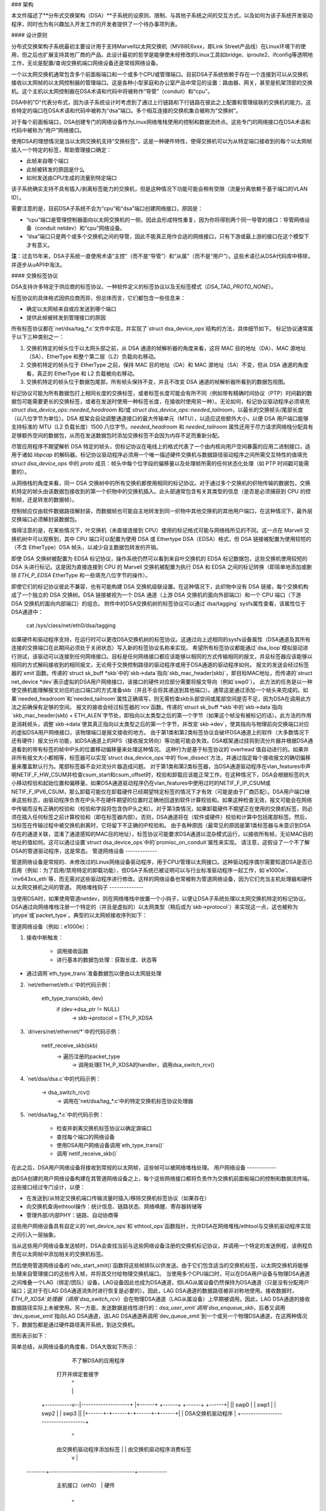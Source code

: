 ### 架构

本文件描述了**分布式交换架构（DSA）**子系统的设原则、限制、与其他子系统之间的交互方式，以及如何为该子系统开发驱动程序，同时也为有兴趣加入开发工作的开发者提供了一个待办事项列表。

#### 设计原则

分布式交换架构子系统最初主要设计用于支持Marvell以太网交换机（MV88E6xxx，即Link Street产品线）在Linux环境下的使用，但之后也扩展支持其他厂商的产品。此设计最初的哲学是能够使未经修改的Linux工具如bridge、iproute2、ifconfig等透明地工作，无论是配置/查询交换机端口网络设备还是常规网络设备。

一个以太网交换机通常包含多个前面板端口和一个或多个CPU或管理端口。目前DSA子系统依赖于存在一个连接到可以从交换机接收以太网帧的以太网控制器的管理端口。这是各种小型家庭和办公室产品中常见的设置：路由器、网关，甚至是机架顶部的交换机。这个主机以太网控制器在DSA术语和代码中将被称作“导管”（conduit）和“cpu”。

DSA中的"D"代表分布式，因为该子系统设计时考虑到了通过上行链路和下行链路在彼此之上配置和管理级联的交换机的能力。这些特定的端口在DSA术语和代码中被称为“dsa”端口。多个相互连接的交换机集合被称为“交换树”。

对于每个前面板端口，DSA创建专门的网络设备作为Linux网络堆栈使用的控制和数据流终点。这些专门的网络接口在DSA术语和代码中被称为“用户”网络接口。

使用DSA的理想情况是当以太网交换机支持“交换标签”，这是一种硬件特性，使得交换机可以为从特定端口接收到的每个以太网帧插入一个特定的标签，帮助管理接口确定：

- 此帧来自哪个端口
- 此帧被转发的原因是什么
- 如何发送由CPU生成的流量到特定端口

该子系统确实支持不具有插入/剥离标签能力的交换机，但是这种情况下功能可能会稍有受限（流量分离依赖于基于端口的VLAN ID）。

需要注意的是，目前DSA子系统不会为“cpu”和“dsa”端口创建网络接口，原因是：

- “cpu”端口是管理控制器面向以太网交换机的一侧，因此会形成特性重复，因为你将得到两个同一导管的接口：导管网络设备（conduit netdev）和“cpu”网络设备。

- “dsa”端口只是两个或多个交换机之间的导管，因此不能真正用作合适的网络接口，只有下游或最上游的接口在这个模型下才有意义。

**注**：过去15年来，DSA子系统一直使用术语“主控”（而不是“导管”）和“从属”（而不是“用户”）。这些术语已从DSA代码库中移除，并逐步从uAPI中淘汰。

#### 交换标签协议

DSA支持许多特定于供应商的标签协议、一种软件定义的标签协议以及无标签模式（`DSA_TAG_PROTO_NONE`）。

标签协议的具体格式因供应商而异，但总体而言，它们都包含一些信息来：

- 确定以太网帧来自或应发送到哪个端口
- 提供此帧被转发到管理接口的原因

所有标签协议都在`net/dsa/tag_*.c`文件中实现，并实现了`struct dsa_device_ops`结构的方法，具体细节如下。
标记协议通常属于以下三种类别之一：

1. 交换机特定的帧头位于以太网头部之前，从 DSA 通道的帧解析器的角度来看，这将 MAC 目的地址（DA）、MAC 源地址（SA）、EtherType 和整个第二层（L2）负载向右移动。
2. 交换机特定的帧头位于 EtherType 之前，保持 MAC 目的地址（DA）和 MAC 源地址（SA）不变，但从 DSA 通道的角度看，真正的 EtherType 和 L2 负载被向右移动。
3. 交换机特定的帧头位于数据包尾部，所有帧头保持不变，并且不改变 DSA 通道的帧解析器所看到的数据包视图。

标记协议可能为所有数据包打上相同长度的交换标签，或者标签长度可能会有所不同（例如带有精确时间协议（PTP）时间戳的数据包可能需要更长的交换标签，或者在发送时使用一种标签长度，在接收时使用另一种）。无论如何，标记协议驱动程序必须填充 `struct dsa_device_ops::needed_headroom` 和/或 `struct dsa_device_ops::needed_tailroom`，以最长的交换帧头/尾部长度（以八位字节为单位）。DSA 框架会自动调整通道接口的最大传输单元（MTU），以适应这些额外大小，以便 DSA 用户端口能够支持标准的 MTU（L2 负载长度）1500 八位字节。`needed_headroom` 和 `needed_tailroom` 属性还用于尽力请求网络栈分配具有足够额外空间的数据包，从而在发送数据包时添加交换标签不会因为内存不足而重新分配。

尽管应用程序不期望解析 DSA 特定的帧头，但标记协议在电线上的格式代表了一个由内核向用户空间暴露的应用二进制接口，适用于诸如 `libpcap` 的解码器。标记协议驱动程序必须用一个唯一描述硬件交换机与数据路径驱动程序之间所需交互特性的值填充 `struct dsa_device_ops` 中的 `proto` 成员：帧头中每个位字段的偏移量以及处理帧所需的任何状态化处理（如 PTP 时间戳可能需要的）。

从网络栈的角度来看，同一 DSA 交换树中的所有交换机都使用相同的标记协议。对于通过多个交换机的织物传输的数据包，交换机特定的帧头由该数据包接收到的第一个织物中的交换机插入。此头部通常包含有关其类型的信息（是否是必须捕获到 CPU 的控制帧，还是转发的数据帧）。

控制帧应仅由软件数据路径解封装，而数据帧也可能自主地转发到同一织物中其他交换机的其他用户端口，在这种情况下，最外层交换端口必须解封装数据包。

值得注意的是，在某些情况下，叶交换机（未直接连接到 CPU）使用的标记格式可能与网络栈所见的不同。这一点在 Marvell 交换机树中可以观察到，其中 CPU 端口可以配置为使用 DSA 或 Ethertype DSA（EDSA）格式，但 DSA 链接被配置为使用较短的（不含 EtherType）DSA 帧头，以减少自主数据包转发的开销。

即使 DSA 交换树被配置为 EDSA 标记协议，操作系统仍然可以看到来自叶交换机的 EDSA 标记数据包，这些交换机使用较短的 DSA 头进行标记。这是因为直接连接到 CPU 的 Marvell 交换机被配置为执行 DSA 和 EDSA 之间的标记转换（即简单地添加或删除 `ETH_P_EDSA` EtherType 和一些填充八位字节的操作）。

即使它们的标记协议彼此不兼容，也有可能构建 DSA 交换机级联设置。在这种情况下，此织物中没有 DSA 链接，每个交换机构成了一个独立的 DSA 交换树。DSA 链接被视为一个 DSA 通道（上游 DSA 交换机的面向外部端口）和一个 CPU 端口（下游 DSA 交换机的面向内部端口）的组合。
附件中的DSA交换机树的标签协议可以通过`dsa/tagging` sysfs属性查看，该属性位于DSA通道中：

    cat /sys/class/net/eth0/dsa/tagging

如果硬件和驱动程序支持，在运行时可以更改DSA交换机树的标签协议。这通过向上述相同的sysfs设备属性（DSA通道及其所有连接的交换端口在此期间必须处于关闭状态）写入新的标签协议名称来实现。
希望所有标签协议都能通过`dsa_loop`模拟驱动进行测试，该驱动可以连接到任何网络接口。目标是任何网络接口都应该能够以相同的方式传输相同的报文，并且标签器应该能够以相同的方式解码接收到的相同报文，无论用于交换控制路径的驱动程序或用于DSA通道的驱动程序如何。
报文的发送会经过标签器的`xmit`函数。传递的`struct sk_buff *skb`中的`skb->data`指向`skb_mac_header(skb)`，即目标MAC地址，而传递的`struct net_device *dev`表示虚拟的DSA用户网络接口，该接口的硬件对应部分需要将报文导向（例如`swp0`）。
此方法的任务是以一种使交换机能理解报文对应的出口端口的方式准备skb（并且不会将其递送到其他端口）。通常这是通过添加一个帧头来完成的。如果`needed_headroom`和`needed_tailroom`属性正确填写，则无需检查skb头部空间或尾部空间是否不足，因为DSA在调用此方法之前确保有足够的空间。
报文的接收会经过标签器的`rcv`函数。传递的`struct sk_buff *skb`中的`skb->data`指向`skb_mac_header(skb) + ETH_ALEN`字节处，即指向以太类型之后的第一个字节（如果这个帧没有被标记的话）。此方法的作用是消耗帧头，调整`skb->data`使其真正指向以太类型之后的第一个字节，并改变`skb->dev`，使其指向与物理前向交换端口对应的虚拟DSA用户网络接口，该物理端口是报文接收的地方。
由于第1类和第2类标签协议会破坏DSA通道上的软件（大多数情况下还有硬件）报文分片功能，如DSA通道上的RPS（接收报文转向）等功能可能会失效。DSA框架通过挂钩到流分片器并根据DSA通道看到的带有标签的帧中IP头的位置移动偏移量来处理这种情况。
这种行为是基于标签协议的`overhead`值自动进行的。如果并非所有报文大小都相等，标签器可以实现`struct dsa_device_ops`中的`flow_dissect`方法，并通过指定每个接收报文的确切偏移量来覆盖默认行为。尾部标签器不会对流分片器造成问题。
对于第1类和第2类标签器，当DSA通道驱动程序在vlan_features中声明NETIF_F_HW_CSUM并检查csum_start和csum_offset时，校验和卸载应该能正常工作。在这种情况下，DSA会根据标签的大小移动校验和起始位置和偏移量。如果DSA通道驱动程序仍在vlan_features中使用过时的NETIF_F_IP_CSUM或NETIF_F_IPV6_CSUM，那么卸载可能仅在卸载硬件已经期望特定标签的情况下才有效（可能是由于厂商匹配）。DSA用户端口继承这些标志，由驱动程序负责在IP头不在硬件期望的位置时正确地回退到软件计算校验和。如果这种检查无效，报文可能会在网络中传输而没有正确的校验和（校验和字段将包含伪IP头之和）。对于第3类情况，如果卸载硬件不期望正在使用的交换机标签，则必须在插入任何标签之前计算校验和（即在标签器内部）。否则，DSA通道将在（软件或硬件）校验和计算中包括尾部标签。然后，当标签在传输过程中被交换机剥离时，它将留下不正确的IP校验和。
由于各种原因（最常见的原因是第1类标签器与未意识到DSA存在的通道关联，混淆了通道感知的MAC目的地址），标签协议可能要求DSA通道以混杂模式运行，以接收所有帧，无论MAC目的地址的值如何。这可以通过设置`struct dsa_device_ops`中的`promisc_on_conduit`属性来实现。
请注意，这假设了一个不了解DSA的管道驱动程序，这是常态。
管道网络设备
-------------

管道网络设备是常规的、未修改过的Linux网络设备驱动程序，用于CPU/管理以太网接口。这种驱动程序偶尔需要知道DSA是否已启用（例如：为了启用/禁用特定的卸载功能），但DSA子系统已被证明可以与行业标准驱动程序一起工作，如`e1000e`、`mv643xx_eth`等，而无需对这些驱动程序进行修改。这样的网络设备也常被称为管道网络设备，因为它们充当主机处理器和硬件以太网交换机之间的管道。
网络堆栈钩子
--------------

当使用DSA时，如果使用管道netdev，则在网络堆栈中放置一个小钩子，以便让DSA子系统处理以太网交换机特定的标记协议。DSA通过向网络堆栈注册一个特定的（并且是虚拟的）以太网类型（稍后成为`skb->protocol`）来实现这一点，这也被称为`ptype`或`packet_type`。典型的以太网帧接收序列如下：

管道网络设备（例如：e1000e）：

1. 接收中断触发：

        - 调用接收函数
        - 进行基本的数据包处理：获取长度、状态等
- 通过调用`eth_type_trans`准备数据包以便由以太网层处理

2. `net/ethernet/eth.c`中的代码示例：

          eth_type_trans(skb, dev)
                  if (dev->dsa_ptr != NULL)
                          -> skb->protocol = ETH_P_XDSA

3. `drivers/net/ethernet/*`中的代码示例：

          netif_receive_skb(skb)
                  -> 遍历注册的packet_type
                          -> 调用处理ETH_P_XDSA的handler，调用dsa_switch_rcv()

4. `net/dsa/dsa.c`中的代码示例：

          -> dsa_switch_rcv()
                  -> 调用在'net/dsa/tag_*.c'中的特定交换机标签协议处理器

5. `net/dsa/tag_*.c`中的代码示例：

        - 检查并剥离交换机标签协议以确定源端口
        - 查找每个端口的网络设备
        - 使用DSA用户网络设备调用`eth_type_trans()`
        - 调用`netif_receive_skb()`

在此之后，DSA用户网络设备将接收到常规的以太网帧，这些帧可以被网络堆栈处理。
用户网络设备
------------

由DSA创建的用户网络设备构建在其管道网络设备之上，每个这些网络接口都将负责作为交换机前面板端口的控制和数据流终端。这些接口经过专门设计，以便：

- 在发送到/从特定交换机端口传输流量时插入/移除交换机标签协议（如果存在）
- 向交换机查询ethtool操作：统计信息、链路状态、网络唤醒、寄存器转储等
- 管理外部/内部PHY：链路、自动协商等
这些用户网络设备具有自定义的`net_device_ops`和`ethtool_ops`函数指针，允许DSA在网络堆栈/ethtool与交换机驱动程序实现之间引入一层抽象。

当从这些用户网络设备发送帧时，DSA会查找当前与这些网络设备注册的交换机标记协议，并调用一个特定的发送例程，该例程负责在以太网帧中添加相关的交换机标签。

然后使用管道网络设备的`ndo_start_xmit()`函数将这些帧排队以供发送。由于它们包含适当的交换机标签，以太网交换机将能够处理来自管理接口的这些传入帧，并将其交付给物理交换机端口。
当使用多个CPU端口时，可以在DSA用户设备与物理DSA通道之间堆叠一个LAG（绑定/团队）设备。LAG设备因此也成为DSA通道，但LAG从属设备仍然保持为DSA通道（只是没有分配用户端口；这对于在LAG DSA通道消失时进行恢复是必要的）。因此，LAG DSA通道的数据路径被非对称地使用。接收数据时，`ETH_P_XDSA`处理器（调用`dsa_switch_rcv`）会在物理DSA通道（LAG从属设备）上早期被调用。因此，LAG DSA通道的接收数据路径实际上未被使用。另一方面，发送数据是线性进行的：`dsa_user_xmit`调用`dsa_enqueue_skb`，后者又调用`dev_queue_xmit`指向LAG DSA通道，该LAG DSA通道再调用`dev_queue_xmit`到一个或另一个物理DSA通道，在这两种情况下，数据包都是通过硬件路径离开系统，到达交换机。

图形表示如下：

简单总结，从网络设备的角度看，DSA大致如下所示：

                不了解DSA的应用程序
              打开并绑定套接字
                       |  ^
                       |  |
           +-----------v--|--------------------+
           |+------+ +------+ +------+ +------+|
           || swp0 | | swp1 | | swp2 | | swp3 ||
           |+------+-+------+-+------+-+------+|
           |          DSA交换机驱动程序        |
           +-----------------------------------+
                         |        ^
            由交换机驱动程序添加标签 |        | 由交换机驱动程序消费标签
                         v        |
           +-----------------------------------+
           | 未修改的主机接口驱动程序          | 软件
   --------+-----------------------------------+------------
           |       主机接口（eth0）       | 硬件
           +-----------------------------------+
                         |        ^
         由交换机硬件消费标签 |        | 由交换机硬件添加标签
                         v        |
           +-----------------------------------+
           |               交换机              |
           |+------+ +------+ +------+ +------+|
           || swp0 | | swp1 | | swp2 | | swp3 ||
           ++------+-+------+-+------+-+------++

用户MDIO总线
------------

为了能够读取和写入构建在其中的交换机PHY，DSA创建了一个用户MDIO总线，允许特定的交换机驱动程序将MDIO读写操作重定向和拦截到特定的PHY地址。对于大多数MDIO连接的交换机来说，这些功能会利用直接或间接的PHY寻址模式来返回来自交换机内置PHY的标准MII寄存器，使得PHY库和/或能够返回链路状态、链路伙伴页面、自动协商结果等信息。

对于既有外部又有内部MDIO总线的以太网交换机，用户MII总线可以用来复用/解复用向内部或外部MDIO设备的MDIO读写操作，这些交换机可能连接的设备包括内部PHY、外部PHY甚至是外部交换机。

数据结构
---------------

DSA的数据结构定义在`include/net/dsa.h`以及`net/dsa/dsa_priv.h`中：

- `dsa_chip_data`: 给定交换机设备的平台数据配置，这个结构描述了交换机设备的父设备、其地址以及其端口的各种属性：名称/标签，并最终提供路由表指示（当级联交换机时）

- `dsa_platform_data`: 平台设备配置数据，它可以引用一系列`dsa_chip_data`结构，如果多个交换机级联的话，这个交换机树所连接的通道网络设备需要被引用

- `dsa_switch_tree`: 分配给通道网络设备的结构（在`dsa_ptr`下），这个结构引用了一个`dsa_platform_data`结构以及交换机树支持的标记协议，并指明应调用哪些接收/发送函数挂钩，还提供了关于直接连接的交换机的信息：CPU端口。最后，一系列的`dsa_switch`被引用以处理树中的单个交换机

- `dsa_switch`: 描述树中的交换机设备的结构，它引用了一个`dsa_switch_tree`作为回指针，用户网络设备、通道网络设备，并引用了支持它的`dsa_switch_ops`

- `dsa_switch_ops`: 引用函数指针的结构，下面将详细描述

设计局限性
==================

缺少CPU/DSA网络设备
-------------------------------

目前DSA没有为CPU或DSA端口创建用户网络设备，如前所述。这可能会导致以下问题：

- 无法使用ethtool获取交换机CPU端口的统计计数器，这可能会使调试使用xMII接口连接的MDIO交换机变得更加困难

- 无法根据连接到它的以太网控制器的能力来配置CPU端口的链接参数：http://patchwork.ozlabs.org/patch/509806/

- 在使用级联设置时，无法配置特定的VLAN ID/主干VLAN之间的交换机

使用DSA设置时常见的陷阱
--------------------------------

一旦配置了使用DSA的通道网络设备（dev->dsa_ptr变为非NULL），并且后面的交换机期望有标记协议，则此网络接口只能专用于作为通道接口。直接通过此接口发送数据包（例如：使用此接口打开一个套接字）将不会经过交换机标记协议的发送函数，因此另一端的以太网交换机期望收到带有标签的数据包，通常会丢弃该帧。

与其他子系统的交互
==================

DSA当前利用了以下子系统：

- MDIO/PHY库：`drivers/net/phy/phy.c`，`mdio_bus.c`
- Switchdev: `net/switchdev/*`
- 设备树用于各种of_*函数
- Devlink: `net/core/devlink.c`

MDIO/PHY库
----------------

由DSA暴露的用户网络设备可能与PHY设备（`struct phy_device`，定义于`include/linux/phy.h`）相连接也可能不连接，但DSA子系统处理所有可能的组合：

- 内置PHY设备，构建在以太网交换机硬件中
- 外部PHY设备，通过内部或外部MDIO总线连接
- 内置PHY设备，通过内部MDIO总线连接
- 特殊的、非自动协商或非MDIO管理的PHY设备：SFPs、MoCA；也即固定PHY

PHY配置由`dsa_user_phy_setup()`函数完成，逻辑基本如下：

- 如果使用设备树，使用标准的"phy-handle"属性查找PHY设备，如果找到，则使用`of_phy_connect()`创建并注册该PHY设备

- 如果使用设备树且PHY设备是“固定的”，也就是说，符合`Documentation/devicetree/bindings/net/fixed-link.txt`中定义的非MDIO管理PHY的定义，则使用特殊的固定MDIO总线驱动程序透明地注册并连接该PHY

- 最后，如果PHY构建在交换机中，这是独立交换机包中非常常见的情况，则使用DSA创建的用户MII总线探测该PHY

SWITCHDEV
---------

DSA直接利用SWITCHDEV与桥接层交互，特别是在配置每个端口上的用户网络设备上的VLAN时与其VLAN过滤部分交互。目前，DSA支持的唯一SWITCHDEV对象是FDB和VLAN对象。
Devlink
-------

DSA为结构中的每个物理交换机注册一个devlink设备。
对于每个 devlink 设备，每个物理端口（即用户端口、CPU 端口、DSA 链路或未使用的端口）都会作为一个 devlink 端口暴露出来。
DSA 驱动程序可以利用以下 devlink 特性：

- 区域：一种调试特性，允许用户空间以低级的二进制格式转储驱动程序定义的硬件信息区域。支持全局区域以及每端口区域。即使对于某些已经以某种方式暴露给标准 iproute2 用户空间程序（如 ip-link、bridge）的数据（例如地址表和 VLAN 表），也可以导出 devlink 区域。例如，在这些表包含额外的硬件特定细节时，这可能非常有用，或者在非用户端口上检查这些表也很有用，因为这些端口没有注册网络接口，因此对 iproute2 是不可见的
- 参数：一种特性，使用户能够配置与设备相关的某些低级可调参数。驱动程序可以实现适用的通用 devlink 参数，或者添加新的设备特有 devlink 参数
- 资源：一种监控特性，使用户能够查看设备中某些硬件表的使用程度，例如 FDB、VLAN 等
- 共享缓冲区：一种 QoS 特性，用于调整和划分每个端口和每个流量类别的内存和帧预留，在入站和出站方向上，以便低优先级的大批量流量不会妨碍高优先级关键流量的处理
更多详细信息，请参阅 ``Documentation/networking/devlink/``
设备树
------

DSA 特性具有标准化绑定，该绑定在 ``Documentation/devicetree/bindings/net/dsa/dsa.txt`` 中进行了文档说明。还使用了诸如 ``of_get_phy_mode()`` 和 ``of_phy_connect()`` 这样的 PHY/MDIO 库帮助函数来查询每个端口的 PHY 特定细节：接口连接、MDIO 总线位置等
驱动开发
========

DSA 交换机驱动程序需要实现一个 ``dsa_switch_ops`` 结构体，其中将包含下面描述的各种成员
探测、注册和设备生命周期
------------------------------

DSA 交换机是总线（无论是平台、SPI、I2C、MDIO 或其他）上的常规 ``device`` 结构。DSA 框架不参与与设备核心进行探测的过程
从驱动程序的角度来看，交换机注册通常意味着在其探测函数中向 ``dsa_register_switch()`` 传递有效的 ``struct dsa_switch`` 指针。提供的结构中的以下成员必须有效：

- ``ds->dev``：将用于解析交换机的 OF 节点或平台数据
- `ds->num_ports`：将用于为该交换机创建端口列表，并验证OF节点中提供的端口索引。
- `ds->ops`：指向包含DSA方法实现的`dsa_switch_ops`结构的指针。
- `ds->priv`：指向一个驱动程序私有数据结构的回指针，可以在所有后续的DSA方法回调中获取。

此外，在`dsa_switch`结构中的以下标志可以可选地配置以从DSA核心获得驱动程序特定的行为。当设置这些标志时的行为已在`include/net/dsa.h`中通过注释进行了文档说明：
- `ds->vlan_filtering_is_global`
- `ds->needs_standalone_vlan_filtering`
- `ds->configure_vlan_while_not_filtering`
- `ds->untag_bridge_pvid`
- `ds->assisted_learning_on_cpu_port`
- `ds->mtu_enforcement_ingress`
- `ds->fdb_isolation`

内部地，DSA维护了一个全局的交换机树（一组交换机）数组，并在注册时将一个`dsa_switch`结构附加到一棵树上。
交换机所连接的树ID由交换机OF节点的`dsa,member`属性的第一个u32数字确定（如果缺失则为0）。
交换机在树内的ID由同一OF属性的第二个u32数字确定（如果缺失则为0）。使用相同的树ID和交换机ID注册多个交换机是非法的，将会导致错误。使用平台数据时，允许注册单一交换机和单一交换机树。
对于有多台交换机的树，探测过程是非对称的。
前N-1个调用`dsa_register_switch()`的交换机会只将其端口添加到树的端口列表(`dst->ports`)中，每个端口都有指向其关联交换机的回指针(`dp->ds`)。然后，这些交换机会较早地退出它们的`dsa_register_switch()`调用，因为`dsa_tree_setup_routing_table()`已经确定树尚未完成（不是所有的DSA链接引用的端口都存在于树的端口列表中）。当最后一个交换机调用`dsa_register_switch()`时，树变为完整状态，这触发了对该树内所有交换机初始化的实际继续（包括调用`ds->ops->setup()`），所有这些都是作为最后一个交换机探测函数的调用上下文的一部分进行的。
与注册相反的过程发生在调用`dsa_unregister_switch()`时，它会从树的端口列表中移除交换机的端口。当第一个交换机卸载时，整个树就被拆解。
### 强制要求

DSA 交换机驱动程序必须实现其相应总线的 `shutdown()` 回调，并从中调用 `dsa_switch_shutdown()`（这是 `dsa_unregister_switch()` 执行的完整清理过程的一个最小版本）。
原因是 DSA 会保留对通道网络设备的引用，如果通道设备的驱动程序决定在关闭时解除绑定，DSA 的引用将阻止该操作完成。

`dsa_switch_shutdown()` 或 `dsa_unregister_switch()` 必须被调用，但不能同时调用两者。设备驱动模型允许即使 `shutdown()` 已经被调用，也可以调用总线的 `remove()` 方法。因此，驱动程序需要通过在任一方法执行后将其 `drvdata` 设置为 NULL，并在采取任何行动前检查 `drvdata` 是否为 NULL 来实现在 `remove()` 和 `shutdown()` 之间的互斥。

调用 `dsa_switch_shutdown()` 或 `dsa_unregister_switch()` 后，不再可以通过提供的 `dsa_switch_ops` 进行进一步的回调，并且驱动程序可以释放与 `dsa_switch` 关联的数据结构。

### 交换机配置

- `get_tag_protocol`：此函数用于指示支持哪种类型的标记协议，应是 `dsa_tag_protocol` 枚举的有效值。
返回的信息不必是静态的；驱动程序会传递 CPU 端口号以及可能堆叠的上游交换机的标记协议，以防硬件在支持的标记格式方面存在限制。
- `change_tag_protocol`：当默认的标记协议与通道或其他问题存在兼容性问题时，驱动程序可以在运行时通过设备树属性或通过 sysfs 更改它。在这种情况下，进一步调用 `get_tag_protocol` 应报告当前使用的协议。
- `setup`：交换机的设置函数，此函数负责使用所有必需的内容设置 `dsa_switch_ops` 的私有结构：寄存器映射、中断、互斥量、锁等。此函数还应正确配置交换机以将所有网络接口相互隔离，即它们应该由交换机硬件本身隔离，通常通过为每个端口创建基于端口的 VLAN ID 并仅允许 CPU 端口和特定端口处于转发向量中来实现。平台未使用的端口应被禁用。在此函数之后，交换机应完全配置并准备好处理任何类型的请求。建议在此设置函数期间对交换机进行软件重置，以避免依赖之前可能已配置的任何先前软件代理（如引导加载程序/固件）。负责撤销此处所做的任何适用分配或操作的方法是 `teardown`。
- `port_setup` 和 `port_teardown`：用于初始化和销毁每个端口数据结构的方法。对于某些操作（例如注册和注销 devlink 端口区域）必须从这些方法中完成，否则它们是可选的。只有在端口已经设置后才会被拆除。端口有可能在探测过程中设置，然后立即被拆除，例如在其 PHY 无法找到的情况下。在这种情况下，DSA 交换机的探测将继续进行，但不包括该特定端口。
- `port_change_conduit`：用于更改用户端口与 CPU 端口之间关联（用于流量终止目的）的方法。默认情况下，来自树的所有用户端口都分配给第一个适合它们的可用 CPU 端口（大多数情况下这意味着树的所有用户端口都分配给同一个 CPU 端口，除了如提交 2c0b03258b8b 中所述的 H 拓扑）。`port` 参数表示用户端口的索引，而 `conduit` 参数表示新的 DSA 通道 `net_device`。与新通道关联的 CPU 端口可以通过查看 `struct dsa_port *cpu_dp = conduit->dsa_ptr` 获取。此外，通道也可以是一个 LAG 设备，其中所有从属设备都是物理 DSA 通道。LAG DSA 也有一个有效的 `conduit->dsa_ptr` 指针，但这不是唯一的，而是第一个物理 DSA 通道（LAG 从属）`dsa_ptr` 的副本。在 LAG DSA 通道的情况下，将为与物理 DSA 通道相关的物理 CPU 端口单独发出进一步的 `port_lag_join` 调用，要求它们创建与 LAG 接口关联的硬件 LAG。
PHY设备和链路管理
-------------------------------

- ``get_phy_flags``: 某些交换机连接到各种类型的以太网PHY，如果PHY库中的PHY驱动需要了解它无法自行获取的信息（例如：来自交换机内存映射寄存器的信息），此函数应返回一个32位的“标志”位掩码，该掩码是交换机驱动与`drivers/net/phy/*`中的以太网PHY驱动之间的私有信息。
- ``phy_read``: 当尝试读取交换机端口MDIO寄存器时DSA用户MDIO总线调用的函数。如果不可用，则对每次读取返回0xffff。对于内置交换机以太网PHY，此函数应允许读取链路状态、自动协商结果、链路伙伴页面等。
- ``phy_write``: 当尝试写入交换机端口MDIO寄存器时DSA用户MDIO总线调用的函数。如果不可用则返回负错误代码。
- ``adjust_link``: 当用户网络设备连接到PHY设备时由PHY库调用的函数。此函数负责根据`phy_device`提供的信息适当地配置交换机端口链路参数：速度、双工模式、基于暂停的功能等。
- ``fixed_link_update``: 由PHY库调用的函数，特别地是由固定PHY驱动请求交换机驱动提供无法通过自动协商或通过MDIO读取PHY寄存器获得的链路参数。这对于某些特定硬件类型特别有用，如QSGMII、MoCA或其他非MDIO管理的PHY，其中带外链路信息是可以获取的。

ethtool操作
------------------

- ``get_strings``: 用于查询驱动程序字符串的ethtool函数，通常会返回统计字符串、私有标志字符串等。
- ``get_ethtool_stats``: 用于查询每个端口的统计信息并返回其值的ethtool函数。DSA覆盖用户网络设备的一般统计信息：从网络设备获取的RX/TX计数器，并结合每个端口特定于交换机驱动的统计信息。
- ``get_sset_count``: 用于查询统计项目数量的ethtool函数。
- ``get_wol``: 用于获取每个端口的Wake-on-LAN设置的ethtool函数，对于某些实现，此函数也可能查询信道网络设备的Wake-on-LAN设置，如果此接口需要参与Wake-on-LAN。
- ``set_wol``: 用于配置每个端口的Wake-on-LAN设置的ethtool函数，直接对应于`set_wol`函数，具有类似的限制。
- ``set_eee``: 用于配置交换机端口EEE（绿色以太网）设置的ethtool函数，可选地调用PHY库以在PHY级别启用EEE，如果相关的话。此函数应在交换机端口MAC控制器和数据处理逻辑中启用EEE。
- ``get_eee``: 用于查询交换机端口EEE设置的ethtool函数，此函数应返回交换机端口MAC控制器和数据处理逻辑的EEE状态以及查询PHY当前配置的EEE设置。
- ``get_eeprom_len``: 用于返回给定交换机的EEPROM长度/大小（以字节为单位）的ethtool函数。
- ``get_eeprom``: 用于返回给定交换机的EEPROM内容的ethtool函数。
- ``set_eeprom``: 用于将指定数据写入给定交换机EEPROM的ethtool函数。
- ``get_regs_len``: 用于返回给定交换机的寄存器长度的ethtool函数。
- ``get_regs``: 用于返回以太网交换机内部寄存器内容的ethtool函数。此函数可能需要ethtool中的用户空间代码来美观地打印寄存器值和寄存器。

电源管理
----------------

- ``suspend``: 当系统进入待机状态时由DSA平台设备调用的函数，应停止所有以太网交换机活动，但保持参与Wake-on-LAN的端口处于活动状态，以及支持的其他唤醒逻辑。
- ``resume``: 当系统恢复时由DSA平台设备调用的函数，应恢复所有以太网交换机活动，并重新配置交换机使其处于完全活动状态。
- ``port_enable``: 当端口被管理性启动时由DSA用户网络设备的ndo_open函数调用的函数，此函数应完全启用给定的交换机端口。DSA负责标记端口为`BR_STATE_BLOCKING`如果端口是桥接成员，或者`BR_STATE_FORWARDING`如果不是，并将这些更改传播到硬件。
- ``port_disable``: 当端口被管理性关闭时由DSA用户网络设备的ndo_close函数调用的函数，此函数应完全禁用给定的交换机端口。DSA负责标记端口为`BR_STATE_DISABLED`并将更改传播到硬件，如果此端口在作为桥接成员时被禁用。

地址数据库
-----------------

交换硬件预计会有一个FDB条目的表，但并非所有条目同时都是活跃的。地址数据库是FDB条目的子集（分区），根据端口的状态是活跃的（可以通过接收地址学习匹配或FDB查找）。地址数据库在此文档中偶尔被称为“FID”（过滤标识符），尽管底层实现可以选择任何可用的方式与硬件交互。
例如，所有属于VLAN无感知桥接（目前是VLAN无感知的）的端口都应在其源地址的学习过程中使用与该桥接关联的数据库（而不是与其他VLAN无感知桥接关联的）。在转发和FDB查找过程中，一个在VLAN无感知桥接端口上收到的包应该能够找到一个具有与包相同的MAC目标地址的VLAN无感知FDB条目，该条目存在于同一桥接的另一个端口上。同时，FDB查找过程必须能够找不到一个具有与包相同的MAC目标地址的FDB条目，如果该条目指向的是另一个VLAN无感知桥接的成员端口（因此与不同的地址数据库相关联）。
类似地，每个卸载的VLAN感知桥接的每个VLAN都应该有一个相关的地址数据库，该数据库由所有属于该VLAN的端口共享，但不被属于同一VID的不同桥接的端口共享。
在此背景下，不了解VLAN的数据库意味着所有数据包都应与其匹配，无论VLAN ID如何（仅进行MAC地址查找），而了解VLAN的数据库意味着数据包应根据从分类后的802.1Q报头（或如果未标记则为pvid）得出的VLAN ID进行匹配。在桥接层，不了解VLAN的FDB条目的特殊VID值为0，而了解VLAN的FDB条目具有非零VID值。需要注意的是，不了解VLAN的桥接器可能包含了解VLAN（非零VID）的FDB条目，而了解VLAN的桥接器也可能包含不了解VLAN的FDB条目。与硬件一样，软件桥接器保持独立的地址数据库，并通过switchdev异步地将属于这些数据库的FDB条目卸载到硬件，相对于数据库变为活动状态或非活动状态的时间。

当用户端口以独立模式运行时，其驱动程序应将其配置为使用一个称为端口私有数据库的独立数据库。这与上述数据库不同，应尽可能不影响作为独立端口的操作（数据包进入，数据包输出到CPU端口）。例如，在数据包进入时，它不应试图学习进入流量的MAC源地址，因为学习是桥接层的服务，而这是一个独立端口，因此会占用无用的空间。没有地址学习的情况下，端口私有数据库在简单的实现中应该是空的，在这种情况下，所有收到的数据包都应该简单地泛洪到CPU端口。

DSA（级联）和CPU端口也被称为“共享”端口，因为它们服务于多个地址数据库，并且数据包应该关联的数据库通常嵌入在DSA标签中。这意味着CPU端口可以同时传输来自独立端口的数据包（这些数据包被硬件分类到一个地址数据库中）和来自桥接端口的数据包（这些数据包被分类到不同的地址数据库中）。

满足特定标准的交换机驱动程序能够通过将CPU端口从交换机的泛洪域中移除并仅向硬件编程指向CPU端口的FDB条目来优化简单的配置，对于这些端口，已知软件对这些MAC地址感兴趣。不匹配已知FDB条目的数据包不会被传递给CPU，这将节省创建skb只是为了丢弃它所需的CPU周期。

DSA能够执行以下类型的地址的主机地址过滤：

- 端口的主要单播MAC地址（`dev->dev_addr`）。这些与相应用户端口的端口私有数据库相关联，驱动程序通过`port_fdb_add`通知安装这些地址到CPU端口。
- 端口的辅助单播和多播MAC地址（通过`dev_uc_add()`和`dev_mc_add()`添加的地址）。这些也与相应用户端口的端口私有数据库相关联。
- 桥接器的本地/永久FDB条目（`BR_FDB_LOCAL`）。这些是桥接端口的MAC地址，对于这些地址，数据包必须在本地终止而不是转发。它们与该桥接器的地址数据库相关联。
- 向位于与某些DSA交换机端口相同的桥接器中的外设（非DSA）接口安装的静态桥接FDB条目。这些也与该桥接器的地址数据库相关联。
在某些DSA交换机端口所在的同一桥接器中，如果驱动程序将`ds->assisted_learning_on_cpu_port`设置为真，则动态学习到的外来接口上的FDB条目仅在此情况下存在。这些条目与该桥接器的地址数据库相关联。

对于下面详细描述的各种操作，DSA提供了一个`dsa_db`结构，它可以是以下类型之一：

- `DSA_DB_PORT`：要安装或删除的FDB（或多播数据库MDB）条目属于用户端口`db->dp`的端口私有数据库。
- `DSA_DB_BRIDGE`：条目属于桥接器`db->bridge`的一个地址数据库。驱动程序应负责区分VLAN无关的数据库和此桥接器的每个VID数据库。
- `DSA_DB_LAG`：条目属于LAG `db->lag`的地址数据库。
注意：`DSA_DB_LAG`目前未使用，并可能在未来被移除。

处理`port_fdb_add`、`port_mdb_add`等函数中的`dsa_db`参数的驱动程序应该声明`ds->fdb_isolation`为真。

DSA为每个卸载的桥接器和每个卸载的LAG关联一个基于1的ID（`struct dsa_bridge :: num`、`struct dsa_lag :: id`），用于在共享端口上对地址进行引用计数。驱动程序可以利用DSA的编号方案（ID可以通过`db->bridge.num`和`db->lag.id`读取），也可以实现自己的方案。

只有声明支持FDB隔离的驱动程序才会被通知到属于`DSA_DB_PORT`数据库的CPU端口上的FDB条目。

出于兼容性和向后兼容性的原因，即使驱动程序不支持FDB隔离，也会向其通知`DSA_DB_BRIDGE`地址。但是，在这种情况下`db->bridge.num`和`db->lag.id`始终设置为0（表示缺乏隔离，以便进行引用计数）。

请注意，对于交换机驱动程序来说，并不是强制要求为每个独立用户端口实现物理上分离的地址数据库。因为端口私有数据库中的FDB条目总是指向CPU端口，因此不存在错误转发决策的风险。在这种情况下，所有独立端口可以共享同一个数据库，但对于主机过滤地址（即如果某个端口的MAC地址仍被其他端口使用则不删除相应的FDB条目）的引用计数则成为驱动程序的责任，因为DSA并不知道端口数据库实际上是共享的。这可以通过调用`dsa_fdb_present_in_other_db()`和`dsa_mdb_present_in_other_db()`来实现。
不利的一面是，每个用户端口的 RX 过滤列表实际上是共享的，这意味着用户端口 A 可能会接受一个本不应接收的带有 MAC 目标地址（DA）的数据包，仅仅因为该 MAC 地址存在于用户端口 B 的 RX 过滤列表中。然而，这些数据包仍然会在软件中被丢弃。

**桥接层**

卸载桥接转发平面是可选的，并通过以下方法处理。这些方法可能不存在、返回 `-EOPNOTSUPP`，或者 `ds->max_num_bridges` 可能是非零值但已被超出，在这种情况下，尽管可以将桥接端口加入，但数据包转发将在软件中进行，且软件桥接下的端口必须保持与独立操作时相同的配置方式，即禁用所有桥接服务功能（如地址学习等），并将所有收到的数据包仅发送到 CPU 端口。

具体来说，一旦端口在调用 `port_bridge_join` 方法后返回成功，它就开始卸载桥接的转发平面；在调用 `port_bridge_leave` 方法之后，它停止这样做。卸载桥接意味着根据软件桥接端口的状态自主学习 FDB 条目，并且自主转发（或泛洪）收到的数据包而无需 CPU 干预。

即使当卸载桥接端口时这也是可选的。标记协议驱动程序预期对那些已经在入口交换端口的转发域内自主转发的数据包调用 `dsa_default_offload_fwd_mark(skb)`。DSA 通过 `dsa_port_devlink_setup()` 认为所有属于同一树 ID 的交换端口都属于同一个桥接转发域（能够互相自主转发）。

卸载桥接的 TX 转发过程与简单地卸载其转发平面是不同的概念，指的是某些驱动和标记协议组合能够将来自桥接设备传输函数的单个 skb 发送到潜在的多个出口端口的能力（从而避免在软件中的克隆）。

请求此行为的数据包被称为数据平面数据包，并且在标记协议驱动程序的 `xmit` 函数中将 `skb->offload_fwd_mark` 设置为 `true`。数据平面数据包要经过 FDB 查找、CPU 端口上的硬件学习，并且不会覆盖端口的 STP 状态。

此外，数据平面数据包的复制（多播、泛洪）在硬件中处理，而桥接驱动程序将为每个可能需要复制或不需要复制的数据包传输单个 skb。

当启用 TX 转发卸载时，标记协议驱动程序负责将数据包注入到硬件的数据平面中，以进入端口所属的正确桥接域（FID）。端口可能是对 VLAN 不敏感的，在这种情况下，FID 必须等于驱动程序为其与该桥接关联的 VLAN 不敏感地址数据库使用的 FID。

或者，桥接可能是对 VLAN 敏感的，在这种情况下，保证数据包也被用桥接处理此数据包所在的 VLAN ID 标记。硬件的责任是在出口未标记端口上取消标记 VID，或在出口已标记端口上保留标签。

- `port_bridge_join`: 当给定的交换端口被添加到桥接时调用的桥接层函数，此函数应在交换层面执行必要的操作以允许加入的端口被添加到相关逻辑域中，以便与其他桥接成员进行入站/出站通信。
通过将 `tx_fwd_offload` 参数设置为 true，此桥接器的 TX 转发过程也被卸载。

- `port_bridge_leave`: 当某个交换机端口从桥接器移除时调用的桥接层函数。该函数应在交换机级别执行必要的操作以阻止离开的端口接收来自剩余桥接成员的入站/出站流量。
- `port_stp_state_set`: 当计算出某个交换机端口的生成树协议 (STP) 状态并需要将其传播到交换机硬件以转发/阻止/学习流量时调用的桥接层函数。
- `port_bridge_flags`: 当端口需要配置其设置（例如未知流量泛洪或源地址学习）时调用的桥接层函数。交换机驱动程序负责为独立端口进行初始设置，包括禁用地址学习和对所有类型的流量进行出站泛洪。然后，当端口加入或离开桥接器时，DSA 核心会通知任何关于桥接端口标志的变化。目前，DSA 不管理 CPU 端口的桥接端口标志。假设如果硬件支持的话，应静态启用 CPU 端口上的地址学习，并且也应启用向 CPU 端口的泛洪，因为 DSA 核心中缺乏明确的地址过滤机制。
- `port_fast_age`: 当有必要清除端口上动态学习的 FDB 条目时调用的桥接层函数。这在从一个应该进行学习的 STP 状态转换到不应该进行学习的 STP 状态、或者离开桥接器、或者通过 `port_bridge_flags` 关闭地址学习时发生。

### 桥接 VLAN 过滤

- `port_vlan_filtering`: 当桥接器被配置为开启或关闭 VLAN 过滤时调用的桥接层函数。如果没有特定的操作需要在硬件级别完成，则不需要实现此回调。
当开启 VLAN 过滤时，硬件必须被编程为拒绝具有不在允许的 VLAN ID 映射/规则之外的 802.1Q 帧。如果没有 PVID 编程到交换机端口中，则也应拒绝未标记的帧。当关闭 VLAN 过滤时，交换机必须接受任何 802.1Q 帧，无论它们的 VLAN ID 如何，并且允许未标记的帧。
- `port_vlan_add`: 当给定的交换机端口配置了 VLAN（标记或未标记）时调用的桥接层函数。只有当外部桥接端口也是该 VLAN 的成员（并且需要在软件中进行转发），或者该 VLAN 被安装到桥接设备本身的 VLAN 组中以进行终止（如 `bridge vlan add dev br0 vid 100 self`）时，CPU 端口才成为 VLAN 的成员。共享端口上的 VLAN 是引用计数的，并在没有用户使用时被删除。驱动程序不需要手动在 CPU 端口上安装 VLAN。
- `port_vlan_del`: 当从给定的交换机端口中移除 VLAN 时调用的桥接层函数。

- `port_fdb_add`: 当桥接器想要安装一个转发数据库条目时调用的桥接层函数。交换机硬件应被编程为在与该 VLAN ID 相关联的转发数据库中指定指定的地址和 VLAN ID。
- `port_fdb_del`: 当桥接器想要移除一个转发数据库条目时调用的桥接层函数。交换机硬件应被编程为从指定的 VLAN ID 中删除指定的 MAC 地址，如果它被映射到了这个端口的转发数据库中。

- `port_fdb_dump`: 由物理 DSA 端口接口上的 `ndo_fdb_dump` 调用的桥接绕行函数。由于 DSA 不尝试使其硬件 FDB 条目与其软件桥接保持同步，因此实现了此方法来查看用户端口在硬件数据库中可见的条目。
此函数报告的条目在`bridge fdb show`命令的输出中带有`self`标志。
- `port_mdb_add`: 当网桥希望安装一个多播数据库条目时调用的网桥层函数。交换机硬件应根据指定的VLAN ID，在与该VLAN ID相关的转发数据库中编程指定的地址。
- `port_mdb_del`: 当网桥希望删除一个多播数据库条目时调用的网桥层函数，交换机硬件应被编程为从指定的VLAN ID中删除指定的MAC地址（如果它已被映射到这个端口转发数据库）。

链路聚合
---------

链路聚合通过bonding和team驱动程序在Linux网络堆栈中实现，这些驱动程序被建模为虚拟、可堆叠的网络接口。
DSA能够将链路聚合组(LAG)卸载到支持该功能的硬件上，并且支持物理端口与LAG之间以及LAG之间的网桥连接。一个包含多个物理端口的bonding/team接口构成一个逻辑端口，尽管DSA目前没有明确的逻辑端口概念。因此，LAG加入/离开网桥的情况被视为其所有成员物理端口加入/离开网桥。作为网桥端口卸载到LAG上的Switchdev端口属性（VLAN过滤、STP状态等）和对象（VLAN、MDB条目）同样处理：DSA在LAG的所有成员上卸载相同的Switchdev对象/端口属性。LAG上的静态网桥FDB条目目前尚不支持，因为DSA驱动API中没有逻辑端口ID的概念。
- `port_lag_join`: 当某个交换端口被添加到LAG时调用的函数。驱动程序可以返回`-EOPNOTSUPP`，在这种情况下，DSA将回退到软件实现，其中来自此端口的所有流量都被发送到CPU。
- `port_lag_leave`: 当某个交换端口离开LAG并恢复为独立端口操作时调用的函数。
- `port_lag_change`: 当LAG任何成员的链路状态发生变化且哈希函数需要重新平衡以仅使用处于活动状态的物理LAG成员端口子集时调用的函数。
可以从`dsa_switch_ops::setup`方法中选择性地填充`ds->num_lag_ids`，以便于具有与每个卸载LAG相关联ID的驱动程序。然后DSA交换驱动可以通过`dsa_lag_id`函数检索与bonding/team接口关联的LAG ID。

IEC 62439-2 (MRP)
------------------

媒体冗余协议是一种优化快速故障恢复时间用于环形网络的拓扑管理协议，该协议的部分组件由网桥驱动程序实现。MRP使用管理PDUs（测试、拓扑、LinkDown/Up、选项）发送至多播目标MAC地址范围01:15:4e:00:00:0x，并使用EtherType 0x88e3。
根据节点在环中的角色（MRM：媒体冗余管理器，MRC：媒体冗余客户端，MRA：媒体冗余自动管理器），某些 MRP PDU（Protocol Data Unit，协议数据单元）可能需要本地终止，而其他一些则需要转发。
MRM 还可以从将创建和传输某些 MRP PDU 的任务卸载到硬件中获益（测试）。
通常，可以在任何网络接口上创建 MRP 实例，
但在像 DSA 这样具有卸载数据路径的设备的情况下，即使硬件不支持 MRP，也需要能够从网络中提取 MRP PDU，之后驱动程序才能进行软件实现。目前 DSA 没有支持 MRP 的驱动程序，因此它只监听最少的 switchdev 对象以确保软件辅助功能正常工作。具体操作如下：
- ``port_mrp_add`` 和 ``port_mrp_del``：当创建或删除具有特定环 ID、优先级、主端口和次端口的 MRP 实例时通知驱动程序
- ``port_mrp_add_ring_role`` 和 ``port_mrp_del_ring_role``：当 MRP 实例的角色在 MRM 或 MRC 之间发生变化时调用的函数。这会影响哪些 MRP PDU 应被转交给软件处理，哪些应该自主转发
IEC 62439-3 (HSR/PRP)
----------------------

并行冗余协议 (PRP) 是一种通过在网络中复制并序列编号数据包并通过两个独立的第二层网络传输（这些网络对数据包中携带的 PRP 尾部标签不知情），并在接收端消除重复数据包来工作的网络冗余协议。高可用无缝冗余 (HSR) 协议在概念上类似，但所有承载冗余流量的节点都知道它是 HSR 标签的（因为 HSR 使用 0x892f 的 EtherType 头部），并且物理上连接成环形拓扑。HSR 和 PRP 都使用监控帧来监测网络健康状况和发现其他节点。
在 Linux 中，HSR 和 PRP 都是在 hsr 驱动中实现的，该驱动创建了一个带有两个成员端口的虚拟堆叠式网络接口。
该驱动仅实现了 DANH（双重连接节点实现 HSR）和 DANP（双重连接节点实现 PRP）的基本角色；RedBox 和 QuadBox 角色没有实现（因此，将 hsr 网络接口与物理交换机端口桥接不会产生预期的结果）。
能够卸载 DANP 或 DANH 的某些功能的驱动程序应按照 ``Documentation/networking/netdev-features.rst`` 文档中所指示的声明相应的网络设备特性。此外，还必须实现以下方法：

- ``port_hsr_join``：当给定的交换机端口加入 DANP/DANH 时调用的函数。驱动程序可以返回 ``-EOPNOTSUPP``，在这种情况下，DSA 将回退到一个软件实现，其中来自此端口的所有流量都发送到 CPU
- ``port_hsr_leave``：当给定的交换机端口离开 DANP/DANH 并返回到作为独立端口的正常运行状态时调用的函数
### 让 SWITCHDEV 和 DSA 趋同到一个统一的代码库

SWITCHDEV 正确地处理了通过具备卸载能力的硬件对网络堆栈进行抽象，但并未强制实施严格的交换机设备驱动模型。而 DSA 则强制执行了一个相对严格的设备驱动模型，并处理了大多数与交换机相关的特性。在某个时点上，我们应该考虑将这两个子系统合并，从而兼得两者之长。
